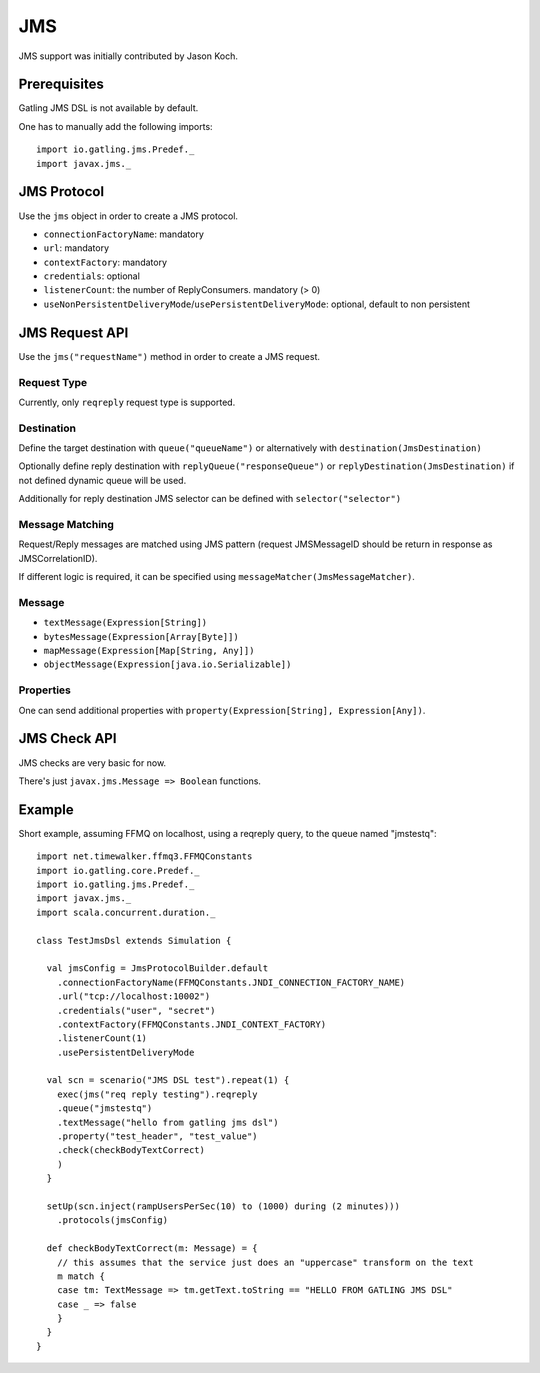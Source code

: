 .. _jms:

###
JMS
###

JMS support was initially contributed by Jason Koch.

Prerequisites
=============

Gatling JMS DSL is not available by default.

One has to manually add the following imports::

  import io.gatling.jms.Predef._
  import javax.jms._

JMS Protocol
============

.. _jms-protocol:

Use the ``jms`` object in order to create a JMS protocol.

* ``connectionFactoryName``: mandatory
* ``url``: mandatory
* ``contextFactory``: mandatory
* ``credentials``: optional
* ``listenerCount``: the number of ReplyConsumers. mandatory (> 0)
* ``useNonPersistentDeliveryMode``/``usePersistentDeliveryMode``: optional, default to non persistent

JMS Request API
===============

.. _jms-request:

Use the ``jms("requestName")`` method in order to create a JMS request.

Request Type
------------

Currently, only ``reqreply`` request type is supported.

Destination
-----------

Define the target destination with ``queue("queueName")`` or alternatively with ``destination(JmsDestination)``

Optionally define reply destination with ``replyQueue("responseQueue")`` or ``replyDestination(JmsDestination)`` if not defined dynamic queue will be used.

Additionally for reply destination JMS selector can be defined with ``selector("selector")``


Message Matching
----------------

Request/Reply messages are matched using JMS pattern (request JMSMessageID should be return in response as JMSCorrelationID).

If different logic is required, it can be specified using ``messageMatcher(JmsMessageMatcher)``.

Message
-------

* ``textMessage(Expression[String])``
* ``bytesMessage(Expression[Array[Byte]])``
* ``mapMessage(Expression[Map[String, Any]])``
* ``objectMessage(Expression[java.io.Serializable])``

Properties
----------

One can send additional properties with ``property(Expression[String], Expression[Any])``.

JMS Check API
=============

.. _jms-api:

JMS checks are very basic for now.

There's just ``javax.jms.Message => Boolean`` functions.

Example
=======

Short example, assuming FFMQ on localhost, using a reqreply query, to the queue named "jmstestq"::

  import net.timewalker.ffmq3.FFMQConstants
  import io.gatling.core.Predef._
  import io.gatling.jms.Predef._
  import javax.jms._
  import scala.concurrent.duration._

  class TestJmsDsl extends Simulation {

    val jmsConfig = JmsProtocolBuilder.default
      .connectionFactoryName(FFMQConstants.JNDI_CONNECTION_FACTORY_NAME)
      .url("tcp://localhost:10002")
      .credentials("user", "secret")
      .contextFactory(FFMQConstants.JNDI_CONTEXT_FACTORY)
      .listenerCount(1)
      .usePersistentDeliveryMode

    val scn = scenario("JMS DSL test").repeat(1) {
      exec(jms("req reply testing").reqreply
      .queue("jmstestq")
      .textMessage("hello from gatling jms dsl")
      .property("test_header", "test_value")
      .check(checkBodyTextCorrect)
      )
    }

    setUp(scn.inject(rampUsersPerSec(10) to (1000) during (2 minutes)))
      .protocols(jmsConfig)

    def checkBodyTextCorrect(m: Message) = {
      // this assumes that the service just does an "uppercase" transform on the text
      m match {
      case tm: TextMessage => tm.getText.toString == "HELLO FROM GATLING JMS DSL"
      case _ => false
      }
    }
  }

